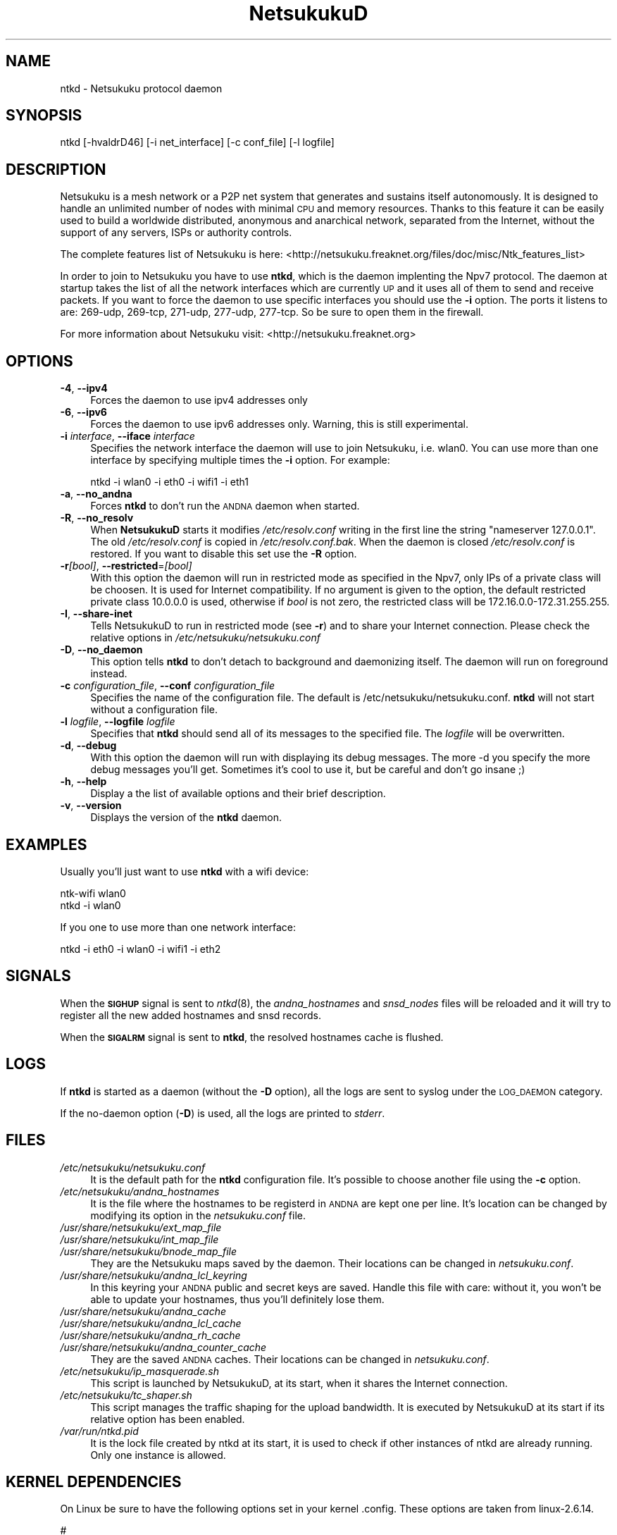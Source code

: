 .\" Automatically generated by Pod::Man v1.37, Pod::Parser v1.14
.\"
.\" Standard preamble:
.\" ========================================================================
.de Sh \" Subsection heading
.br
.if t .Sp
.ne 5
.PP
\fB\\$1\fR
.PP
..
.de Sp \" Vertical space (when we can't use .PP)
.if t .sp .5v
.if n .sp
..
.de Vb \" Begin verbatim text
.ft CW
.nf
.ne \\$1
..
.de Ve \" End verbatim text
.ft R
.fi
..
.\" Set up some character translations and predefined strings.  \*(-- will
.\" give an unbreakable dash, \*(PI will give pi, \*(L" will give a left
.\" double quote, and \*(R" will give a right double quote.  | will give a
.\" real vertical bar.  \*(C+ will give a nicer C++.  Capital omega is used to
.\" do unbreakable dashes and therefore won't be available.  \*(C` and \*(C'
.\" expand to `' in nroff, nothing in troff, for use with C<>.
.tr \(*W-|\(bv\*(Tr
.ds C+ C\v'-.1v'\h'-1p'\s-2+\h'-1p'+\s0\v'.1v'\h'-1p'
.ie n \{\
.    ds -- \(*W-
.    ds PI pi
.    if (\n(.H=4u)&(1m=24u) .ds -- \(*W\h'-12u'\(*W\h'-12u'-\" diablo 10 pitch
.    if (\n(.H=4u)&(1m=20u) .ds -- \(*W\h'-12u'\(*W\h'-8u'-\"  diablo 12 pitch
.    ds L" ""
.    ds R" ""
.    ds C` ""
.    ds C' ""
'br\}
.el\{\
.    ds -- \|\(em\|
.    ds PI \(*p
.    ds L" ``
.    ds R" ''
'br\}
.\"
.\" If the F register is turned on, we'll generate index entries on stderr for
.\" titles (.TH), headers (.SH), subsections (.Sh), items (.Ip), and index
.\" entries marked with X<> in POD.  Of course, you'll have to process the
.\" output yourself in some meaningful fashion.
.if \nF \{\
.    de IX
.    tm Index:\\$1\t\\n%\t"\\$2"
..
.    nr % 0
.    rr F
.\}
.\"
.\" For nroff, turn off justification.  Always turn off hyphenation; it makes
.\" way too many mistakes in technical documents.
.hy 0
.if n .na
.\"
.\" Accent mark definitions (@(#)ms.acc 1.5 88/02/08 SMI; from UCB 4.2).
.\" Fear.  Run.  Save yourself.  No user-serviceable parts.
.    \" fudge factors for nroff and troff
.if n \{\
.    ds #H 0
.    ds #V .8m
.    ds #F .3m
.    ds #[ \f1
.    ds #] \fP
.\}
.if t \{\
.    ds #H ((1u-(\\\\n(.fu%2u))*.13m)
.    ds #V .6m
.    ds #F 0
.    ds #[ \&
.    ds #] \&
.\}
.    \" simple accents for nroff and troff
.if n \{\
.    ds ' \&
.    ds ` \&
.    ds ^ \&
.    ds , \&
.    ds ~ ~
.    ds /
.\}
.if t \{\
.    ds ' \\k:\h'-(\\n(.wu*8/10-\*(#H)'\'\h"|\\n:u"
.    ds ` \\k:\h'-(\\n(.wu*8/10-\*(#H)'\`\h'|\\n:u'
.    ds ^ \\k:\h'-(\\n(.wu*10/11-\*(#H)'^\h'|\\n:u'
.    ds , \\k:\h'-(\\n(.wu*8/10)',\h'|\\n:u'
.    ds ~ \\k:\h'-(\\n(.wu-\*(#H-.1m)'~\h'|\\n:u'
.    ds / \\k:\h'-(\\n(.wu*8/10-\*(#H)'\z\(sl\h'|\\n:u'
.\}
.    \" troff and (daisy-wheel) nroff accents
.ds : \\k:\h'-(\\n(.wu*8/10-\*(#H+.1m+\*(#F)'\v'-\*(#V'\z.\h'.2m+\*(#F'.\h'|\\n:u'\v'\*(#V'
.ds 8 \h'\*(#H'\(*b\h'-\*(#H'
.ds o \\k:\h'-(\\n(.wu+\w'\(de'u-\*(#H)/2u'\v'-.3n'\*(#[\z\(de\v'.3n'\h'|\\n:u'\*(#]
.ds d- \h'\*(#H'\(pd\h'-\w'~'u'\v'-.25m'\f2\(hy\fP\v'.25m'\h'-\*(#H'
.ds D- D\\k:\h'-\w'D'u'\v'-.11m'\z\(hy\v'.11m'\h'|\\n:u'
.ds th \*(#[\v'.3m'\s+1I\s-1\v'-.3m'\h'-(\w'I'u*2/3)'\s-1o\s+1\*(#]
.ds Th \*(#[\s+2I\s-2\h'-\w'I'u*3/5'\v'-.3m'o\v'.3m'\*(#]
.ds ae a\h'-(\w'a'u*4/10)'e
.ds Ae A\h'-(\w'A'u*4/10)'E
.    \" corrections for vroff
.if v .ds ~ \\k:\h'-(\\n(.wu*9/10-\*(#H)'\s-2\u~\d\s+2\h'|\\n:u'
.if v .ds ^ \\k:\h'-(\\n(.wu*10/11-\*(#H)'\v'-.4m'^\v'.4m'\h'|\\n:u'
.    \" for low resolution devices (crt and lpr)
.if \n(.H>23 .if \n(.V>19 \
\{\
.    ds : e
.    ds 8 ss
.    ds o a
.    ds d- d\h'-1'\(ga
.    ds D- D\h'-1'\(hy
.    ds th \o'bp'
.    ds Th \o'LP'
.    ds ae ae
.    ds Ae AE
.\}
.rm #[ #] #H #V #F C
.\" ========================================================================
.\"
.IX Title "NetsukukuD 8"
.TH NetsukukuD 8 "2006-06-06" "NetsukukuD 0.0.8b" ""
.SH "NAME"
ntkd \- Netsukuku protocol daemon
.SH "SYNOPSIS"
.IX Header "SYNOPSIS"
ntkd [\-hvaldrD46] [\-i net_interface] [\-c conf_file] [\-l logfile]
.SH "DESCRIPTION"
.IX Header "DESCRIPTION"
Netsukuku is a mesh network or a P2P net system that generates and sustains
itself autonomously. It is designed to handle an unlimited number of nodes with
minimal \s-1CPU\s0 and memory resources. Thanks to this feature it can be easily
used to build a worldwide distributed, anonymous and anarchical network,
separated from the Internet, without the support of any servers, ISPs or
authority controls.
.PP
The complete features list of Netsukuku is here:
<http://netsukuku.freaknet.org/files/doc/misc/Ntk_features_list>
.PP
In order to join to Netsukuku you have to use \fBntkd\fR, which is the
daemon implenting the Npv7 protocol.
The daemon at startup takes the list of all the network interfaces which are
currently \s-1UP\s0 and it uses all of them to send and receive packets. If you want
to force the daemon to use specific interfaces you should use the \fB\-i\fR
option.
The ports it listens to are: 269\-udp, 269\-tcp, 271\-udp, 277\-udp, 277\-tcp. So
be sure to open them in the firewall.
.PP
For more information about Netsukuku visit:
<http://netsukuku.freaknet.org>
.SH "OPTIONS"
.IX Header "OPTIONS"
.IP "\fB\-4\fR, \fB\-\-ipv4\fR" 4
.IX Item "-4, --ipv4"
Forces the daemon to use ipv4 addresses only
.IP "\fB\-6\fR, \fB\-\-ipv6\fR" 4
.IX Item "-6, --ipv6"
Forces the daemon to use ipv6 addresses only. Warning, this is still
experimental.
.IP "\fB\-i\fR \fIinterface\fR, \fB\-\-iface\fR \fIinterface\fR" 4
.IX Item "-i interface, --iface interface"
Specifies the network interface the daemon will use to join Netsukuku, i.e.
wlan0. You can use more than one interface by specifying multiple times the
\&\fB\-i\fR option. For example: 
.Sp
.Vb 1
\&        ntkd -i wlan0 -i eth0 -i wifi1 -i eth1
.Ve
.IP "\fB\-a\fR, \fB\-\-no_andna\fR" 4
.IX Item "-a, --no_andna"
Forces \fBntkd\fR to don't run the \s-1ANDNA\s0 daemon when started.
.IP "\fB\-R\fR, \fB\-\-no_resolv\fR" 4
.IX Item "-R, --no_resolv"
When \fBNetsukukuD\fR starts it modifies \fI/etc/resolv.conf\fR writing in the first
line the string \*(L"nameserver 127.0.0.1\*(R". The old \fI/etc/resolv.conf\fR is copied in
\&\fI/etc/resolv.conf.bak\fR. When the daemon is closed \fI/etc/resolv.conf\fR is
restored. If you want to disable this set use the \fB\-R\fR option.
.IP "\fB\-r\fR\fI[bool]\fR, \fB\-\-restricted\fR=\fI[bool]\fR" 4
.IX Item "-r[bool], --restricted=[bool]"
With this option the daemon will run in restricted mode as specified in
the Npv7, only IPs of a private class will be choosen. It is used for
Internet compatibility. 
If no argument is given to the option, the default restricted private class
10.0.0.0 is used, otherwise if \fIbool\fR is not zero, the restricted class will
be 172.16.0.0\-172.31.255.255.
.IP "\fB\-I\fR, \fB\-\-share\-inet\fR" 4
.IX Item "-I, --share-inet"
Tells NetsukukuD to run in restricted mode (see \fB\-r\fR) and to share your
Internet connection. Please check the relative options in
\&\fI/etc/netsukuku/netsukuku.conf\fR
.IP "\fB\-D\fR, \fB\-\-no_daemon\fR" 4
.IX Item "-D, --no_daemon"
This option tells \fBntkd\fR to don't detach to background and
daemonizing itself. The daemon will run on foreground instead.
.IP "\fB\-c\fR \fIconfiguration_file\fR, \fB\-\-conf\fR \fIconfiguration_file\fR" 4
.IX Item "-c configuration_file, --conf configuration_file"
Specifies the name of the configuration file. The
default is /etc/netsukuku/netsukuku.conf. \fBntkd\fR will not start
without a configuration file.
.IP "\fB\-l\fR \fIlogfile\fR, \fB\-\-logfile\fR \fIlogfile\fR" 4
.IX Item "-l logfile, --logfile logfile"
Specifies that \fBntkd\fR should send all of its messages to the specified file.
The \fIlogfile\fR will be overwritten.
.IP "\fB\-d\fR, \fB\-\-debug\fR" 4
.IX Item "-d, --debug"
With this option the daemon will run with displaying its debug messages.
The more \-d you specify the more debug messages you'll get. Sometimes it's
cool to use it, but be careful and don't go insane ;)
.IP "\fB\-h\fR, \fB\-\-help\fR" 4
.IX Item "-h, --help"
Display a the list of available options and their brief description.
.IP "\fB\-v\fR, \fB\-\-version\fR" 4
.IX Item "-v, --version"
Displays the version of the \fBntkd\fR daemon.
.SH "EXAMPLES"
.IX Header "EXAMPLES"
Usually you'll just want to use \fBntkd\fR with a wifi device:
.PP
.Vb 2
\&        ntk-wifi wlan0
\&        ntkd -i wlan0
.Ve
.PP
If you one to use more than one network interface:
.PP
.Vb 1
\&        ntkd -i eth0 -i wlan0 -i wifi1 -i eth2
.Ve
.SH "SIGNALS"
.IX Header "SIGNALS"
When the \fB\s-1SIGHUP\s0\fR signal is sent to \fIntkd\fR\|(8), the \fIandna_hostnames\fR and
\&\fIsnsd_nodes\fR files will be reloaded and it will try to register all the new
added hostnames and snsd records.
.PP
When the \fB\s-1SIGALRM\s0\fR signal is sent to \fBntkd\fR, the resolved hostnames
cache is flushed.
.SH "LOGS"
.IX Header "LOGS"
If \fBntkd\fR is started as a daemon (without the \fB\-D\fR option), all the
logs are sent to syslog under the \s-1LOG_DAEMON\s0 category.
.PP
If the no-daemon option (\fB\-D\fR) is used, all the logs are printed to
\&\fIstderr\fR.
.SH "FILES"
.IX Header "FILES"
.IP "\fI/etc/netsukuku/netsukuku.conf\fR" 4
.IX Item "/etc/netsukuku/netsukuku.conf"
It is the default path for the \fBntkd\fR configuration file. It's
possible to choose another file using the \fB\-c\fR option.
.IP "\fI/etc/netsukuku/andna_hostnames\fR" 4
.IX Item "/etc/netsukuku/andna_hostnames"
It is the file where the hostnames to be registerd in \s-1ANDNA\s0 are kept one per
line. It's location can be changed by modifying its option in the
\&\fInetsukuku.conf\fR file.
.IP "\fI/usr/share/netsukuku/ext_map_file\fR" 4
.IX Item "/usr/share/netsukuku/ext_map_file"
.PD 0
.IP "\fI/usr/share/netsukuku/int_map_file\fR" 4
.IX Item "/usr/share/netsukuku/int_map_file"
.IP "\fI/usr/share/netsukuku/bnode_map_file\fR" 4
.IX Item "/usr/share/netsukuku/bnode_map_file"
.PD
They are the Netsukuku maps saved by the daemon. Their locations can be
changed in \fInetsukuku.conf\fR.
.IP "\fI/usr/share/netsukuku/andna_lcl_keyring\fR" 4
.IX Item "/usr/share/netsukuku/andna_lcl_keyring"
In this keyring your \s-1ANDNA\s0 public and secret keys are saved. Handle this file
with care: without it, you won't be able to update your hostnames, thus 
you'll definitely lose them.
.IP "\fI/usr/share/netsukuku/andna_cache\fR" 4
.IX Item "/usr/share/netsukuku/andna_cache"
.PD 0
.IP "\fI/usr/share/netsukuku/andna_lcl_cache\fR" 4
.IX Item "/usr/share/netsukuku/andna_lcl_cache"
.IP "\fI/usr/share/netsukuku/andna_rh_cache\fR" 4
.IX Item "/usr/share/netsukuku/andna_rh_cache"
.IP "\fI/usr/share/netsukuku/andna_counter_cache\fR" 4
.IX Item "/usr/share/netsukuku/andna_counter_cache"
.PD
They are the saved \s-1ANDNA\s0 caches.  Their locations can be 
changed in \fInetsukuku.conf\fR.
.IP "\fI/etc/netsukuku/ip_masquerade.sh\fR" 4
.IX Item "/etc/netsukuku/ip_masquerade.sh"
This script is launched by NetsukukuD, at its start, when it shares the Internet
connection.
.IP "\fI/etc/netsukuku/tc_shaper.sh\fR" 4
.IX Item "/etc/netsukuku/tc_shaper.sh"
This script manages the traffic shaping for the upload bandwidth.
It is executed by NetsukukuD at its start if its relative option has been
enabled.
.IP "\fI/var/run/ntkd.pid\fR" 4
.IX Item "/var/run/ntkd.pid"
It is the lock file created by ntkd at its start, it is used to check if other
instances of ntkd are already running.
Only one instance is allowed.
.SH "KERNEL DEPENDENCIES"
.IX Header "KERNEL DEPENDENCIES"
On Linux be sure to have the following options set in your kernel .config.
These options are taken from linux\-2.6.14.
.PP
.Vb 12
\&        #
\&        # Networking options
\&        #
\&        CONFIG_PACKET=y
\&        CONFIG_UNIX=y
\&        CONFIG_INET=y
\&        CONFIG_IP_MULTICAST=y
\&        CONFIG_IP_ADVANCED_ROUTER=y
\&        CONFIG_IP_MULTIPLE_TABLES=y
\&        CONFIG_IP_ROUTE_MULTIPATH=y
\&        CONFIG_NET_IPIP=y
\&        CONFIG_NETFILTER=y
.Ve
.PP
and these from linux\-2.6.16.19.
.PP
.Vb 3
\&        #
\&        # Core Netfilter Configuration
\&        #
.Ve
.PP
.Vb 2
\&        CONFIG_NETFILTER_XT_MATCH_CONNTRACK=y
\&        NETFILTER_XT_TARGET_CONNMARK=y
.Ve
.PP
.Vb 3
\&        #
\&        # IP: Netfilter Configuration
\&        #
.Ve
.PP
.Vb 6
\&        CONFIG_IP_NF_IPTABLES=y
\&        CONFIG_IP_NF_FILTER=y
\&        CONFIG_IP_NF_TARGET_REJECT=y
\&        CONFIG_IP_NF_NAT=y
\&        CONFIG_IP_NF_NAT_NEEDED=y
\&        CONFIG_IP_NF_TARGET_MASQUERADE=y
.Ve
.PP
If you are using modules you have to load them before launching the daemon.
.SH "BUGS"
.IX Header "BUGS"
{ Don't panic! }
.PP
If you encounter any bug, please report it to netsukuku@freaknet.org or
contacts any author explaining what the problem is and if possible a way to
reproduce it.
.SH "CONTACTS"
.IX Header "CONTACTS"
Subcrive to the netsukuku mailing to get help, be updated on the latest news
and discuss on its development.
.PP
To subscribe to the list, send a message to:
    netsukuku\-subscribe@lists.dyne.org
.PP
We live night and day in \s-1IRC\s0, come to see us in:
#netsukuku 
on the FreeNode irc server (irc.freenode.org).
.SH "AUTHORS"
.IX Header "AUTHORS"
Main authors and maintainers:
.PP
Andrea Lo Pumo aka AlpT <alpt@freaknet.org>
.PP
Main contributors:
.PP
Andrea Leofreddi <andrea.leofreddi@gmail.com>, Katolaz <katolaz@freaknet.org>,
Federico Tomassini <effetom@gmail.com>
.PP
For a complete list read the \s-1AUTHORS\s0 file or visit:
<http://netsukuku.freaknet.org/?p=Contacts>
.SH "SEE ALSO"
.IX Header "SEE ALSO"
For more information about Netsukuku visit:
<http://netsukuku.freaknet.org>
.PP
\&\fIntk\-wifi\fR\|(8), \fIandna\fR\|(8), \fIiproute2\fR\|(8), \fIroute\fR\|(8)
